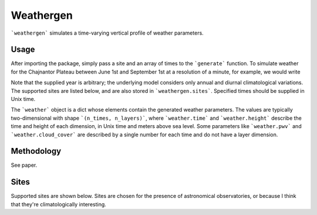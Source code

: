 Weathergen
==========

```weathergen``` simulates a time-varying vertical profile of weather parameters. 

Usage
-----
.. code-block:: python
   :linenos:
   :emphasize-lines: 3,5-6

   def some_function():
       interesting = False
       print 'This line is highlighted.'
       print 'This one is not...'
       print '...but this one is.'
       print 'This one is highlighted too.'
       
After importing the package, simply pass a site and an array of times to the ```generate``` function. To simulate weather for the Chajnantor Plateau between June 1st and September 1st at a resolution of a minute, for example, we would write 

.. code-block:: python
   :linenos:

    import numpy as np
    from datetime import datetime
    import weathergen

    t0 = datetime(2022,6,1).timestamp()
    t1 = datetime(2022,9,1).timestamp()

    gen_times = np.arange(t0, t1, 600)

    weather = weathergen.generate(site='chajnantor', time=gen_times)

Note that the supplied year is arbitrary; the underlying model considers only annual and diurnal climatological variations. The supported sites are listed below, and are also stored in ```weathergen.sites```. Specified times should be supplied in Unix time.

The ```weather``` object is a dict whose elements contain the generated weather parameters. The values are typically two-dimensional with shape ```(n_times, n_layers)```, where ```weather.time``` and ```weather.height``` describe the time and height of each dimension, in Unix time and meters above sea level. Some parameters like ```weather.pwv``` and ```weather.cloud_cover``` are described by a single number for each time and do not have a layer dimension. 

Methodology
-----------

See paper. 

Sites
-----

Supported sites are shown below. Sites are chosen for the presence of astronomical observatories, or because I think that they're climatologically interesting.


